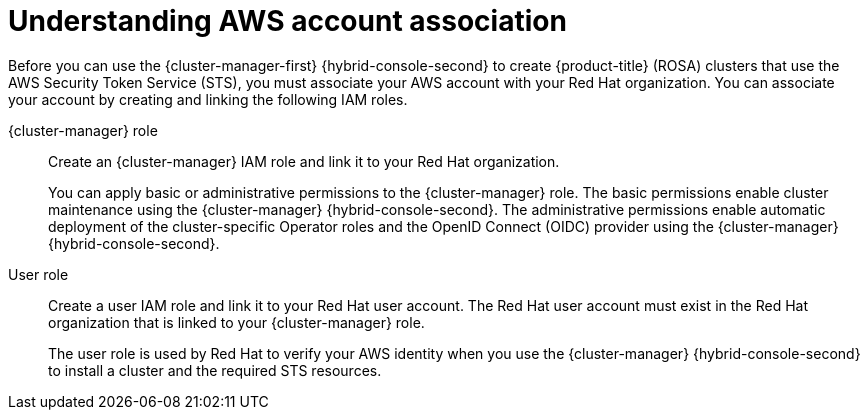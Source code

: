 // Module included in the following assemblies:
//
// * rosa_install_access_delete_clusters/rosa-sts-creating-a-cluster-quickly.adoc
// * rosa_install_access_delete_clusters/rosa-sts-creating-a-cluster-with-customizations.adoc
// * rosa_getting_started/rosa-quickstart-guide-ui.adoc

ifeval::["{context}" == "rosa-sts-creating-a-cluster-quickly"]
:quick-install:
endif::[]
ifeval::["{context}" == "rosa-sts-creating-a-cluster-with-customization"]
:custom-install:
endif::[]
ifeval::["{context}" == "rosa-quickstart"]
:quickstart:
endif::[]
ifeval::["{context}" == "rosa-hcp-sts-creating-a-cluster-quickly"]
:rosa-hcp:
endif::[]
ifeval::["{context}" == "rosa-sts-creating-a-cluster-quickly"]
:rosa-standalone:
endif::[]

:_content-type: PROCEDURE
[id="rosa-sts-understanding-aws-account-association_{context}"]
= Understanding AWS account association

Before you can use the {cluster-manager-first} {hybrid-console-second} to create 
ifdef::rosa-hcp[]
{hcp-title} 
endif::rosa-hcp[]
ifndef::rosa-hcp[]
{product-title} (ROSA) 
endif::rosa-hcp[]
clusters that use the AWS Security Token Service (STS), you must associate your AWS account with your Red Hat organization. You can associate your account by creating and linking the following IAM roles.

{cluster-manager} role:: Create an {cluster-manager} IAM role and link it to your Red Hat organization.
+
You can apply basic or administrative permissions to the {cluster-manager} role. The basic permissions enable cluster maintenance using the {cluster-manager} {hybrid-console-second}. The administrative permissions enable automatic deployment of the cluster-specific Operator roles and the OpenID Connect (OIDC) provider using the {cluster-manager} {hybrid-console-second}.
ifdef::quick-install[]
+
You can use the administrative permissions with the {cluster-manager} role to deploy a cluster quickly.
endif::quick-install[]

User role:: Create a user IAM role and link it to your Red Hat user account. The Red Hat user account must exist in the Red Hat organization that is linked to your {cluster-manager} role.
+
The user role is used by Red Hat to verify your AWS identity when you use the {cluster-manager} {hybrid-console-second} to install a cluster and the required STS resources.

ifeval::["{context}" == "rosa-sts-creating-a-cluster-quickly"]
:quick-install:
endif::[]
ifeval::["{context}" == "rosa-sts-creating-a-cluster-with-customization"]
:custom-install:
endif::[]
ifeval::["{context}" == "rosa-quickstart"]
:quickstart:
endif::[]
ifeval::["{context}" == "rosa-hcp-sts-creating-a-cluster-quickly"]
:rosa-hcp:
endif::[]
ifeval::["{context}" == "rosa-sts-creating-a-cluster-quickly"]
:rosa-standalone:
endif::[]